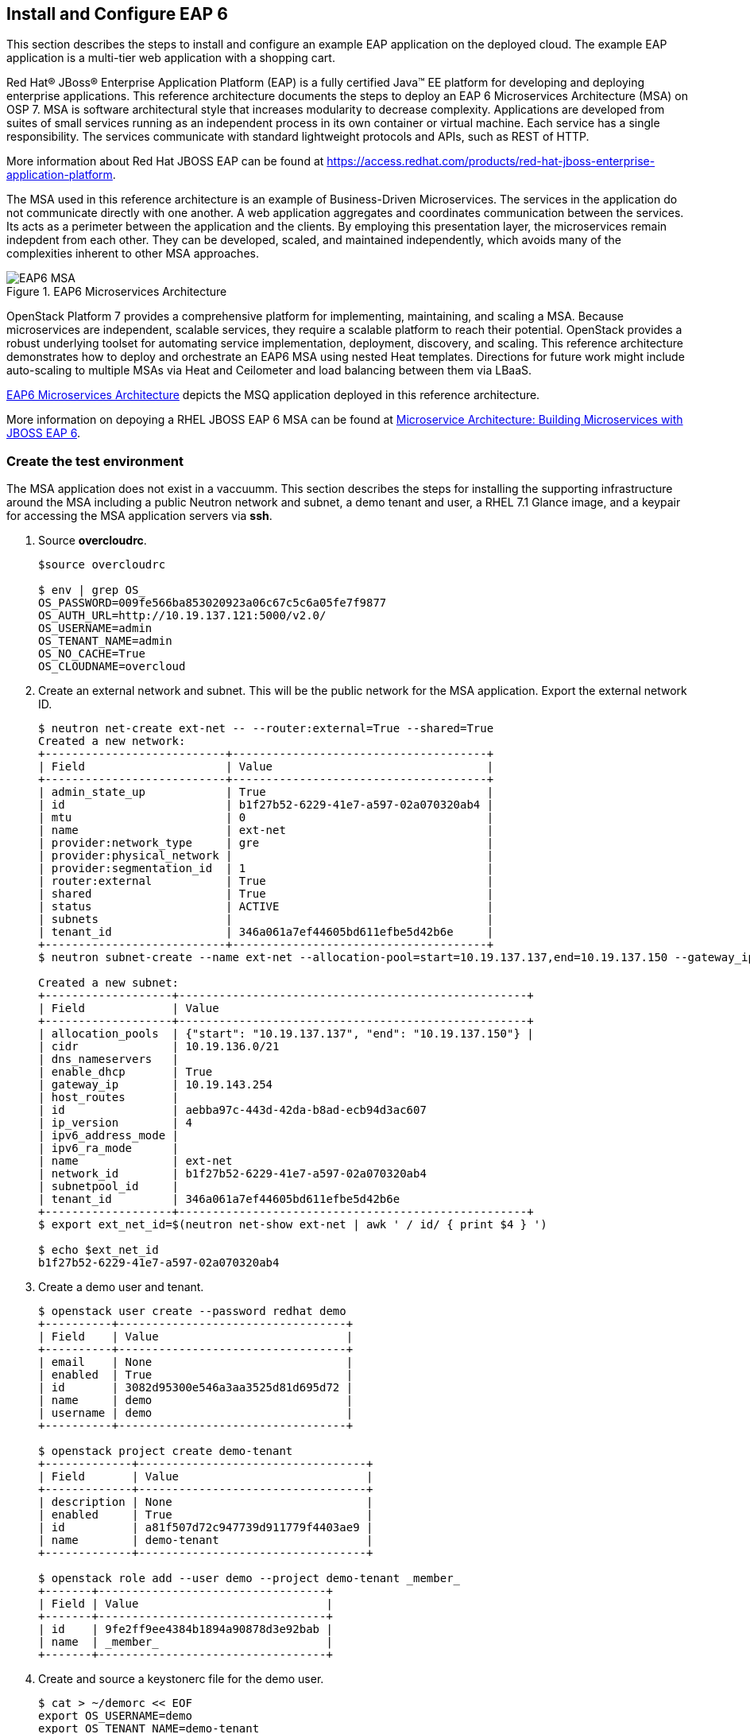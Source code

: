 [chapter 7]
== Install and Configure EAP 6
This section describes the steps to install and configure an example
EAP application on the deployed cloud. The example EAP application is
a multi-tier web application with a shopping cart.

Red Hat® JBoss® Enterprise Application Platform (EAP) is a fully certified 
Java™ EE platform for developing and deploying enterprise
applications. This reference architecture documents the steps to
deploy an EAP 6 Microservices Architecture (MSA) on OSP 7. MSA is
software architectural style that increases modularity to decrease
complexity. Applications are developed from suites of small services
running as an independent process in its own container or
virtual machine. Each service has a single responsibility. The
services communicate with standard lightweight protocols and APIs,
such as REST of HTTP.

More information about Red Hat JBOSS EAP can be found at
https://access.redhat.com/products/red-hat-jboss-enterprise-application-platform.

The MSA used in this reference architecture is an example of Business-Driven 
Microservices. The services in the application do not communicate
directly with one another. A web application aggregates and
coordinates communication between the services. Its acts as a
perimeter between the application and the clients. By employing this
presentation layer, the microservices remain indepdent from each other.
They can be developed, scaled, and maintained independently, which avoids
many of the complexities inherent to other MSA approaches.

[[EAP6-MSA]]
.EAP6 Microservices Architecture
image::images/EAP6_MSA.png[align="center", scaledwidth="80%"]

OpenStack Platform 7 provides a comprehensive platform for implementing, 
maintaining, and scaling a MSA. Because microservices are independent,
scalable services, they require a scalable platform to reach their
potential. OpenStack provides a robust underlying toolset for automating service
implementation, deployment, discovery, and scaling. This reference
architecture demonstrates how to deploy and orchestrate an EAP6 MSA
using nested Heat templates. Directions for future work might include
auto-scaling to multiple MSAs via Heat and Ceilometer and load
balancing between them via LBaaS.

<<EAP6-MSA>> depicts the MSQ application deployed in this reference
architecture. 

More information on depoying a RHEL JBOSS EAP 6 MSA can be found at
https://access.redhat.com/articles/1452603[ Microservice Architecture:
Building Microservices with JBOSS EAP 6]. 

=== Create the test environment
The MSA application does not exist in a vaccuumm. This section
describes the steps for installing the supporting infrastructure
around the MSA including a public Neutron network and subnet, a demo
tenant and user, a RHEL 7.1 Glance image, and a keypair for accessing
the MSA application servers via *ssh*.

. Source *overcloudrc*.
+
[source, shell]
----
$source overcloudrc

$ env | grep OS_
OS_PASSWORD=009fe566ba853020923a06c67c5c6a05fe7f9877
OS_AUTH_URL=http://10.19.137.121:5000/v2.0/
OS_USERNAME=admin
OS_TENANT_NAME=admin
OS_NO_CACHE=True
OS_CLOUDNAME=overcloud
----
. Create an external network and subnet. This will be the public
  network for the MSA application. Export the external network ID.
+
[source, shell]
----
$ neutron net-create ext-net -- --router:external=True --shared=True
Created a new network:
+---------------------------+--------------------------------------+
| Field                     | Value                                |
+---------------------------+--------------------------------------+
| admin_state_up            | True                                 |
| id                        | b1f27b52-6229-41e7-a597-02a070320ab4 |
| mtu                       | 0                                    |
| name                      | ext-net                              |
| provider:network_type     | gre                                  |
| provider:physical_network |                                      |
| provider:segmentation_id  | 1                                    |
| router:external           | True                                 |
| shared                    | True                                 |
| status                    | ACTIVE                               |
| subnets                   |                                      |
| tenant_id                 | 346a061a7ef44605bd611efbe5d42b6e     |
+---------------------------+--------------------------------------+
$ neutron subnet-create --name ext-net --allocation-pool=start=10.19.137.137,end=10.19.137.150 --gateway_ip=10.19.143.254 ext-net 10.19.136.0/21

Created a new subnet:
+-------------------+----------------------------------------------------+
| Field             | Value
+-------------------+----------------------------------------------------+
| allocation_pools  | {"start": "10.19.137.137", "end": "10.19.137.150"} |
| cidr              | 10.19.136.0/21
| dns_nameservers   |
| enable_dhcp       | True
| gateway_ip        | 10.19.143.254
| host_routes       |
| id                | aebba97c-443d-42da-b8ad-ecb94d3ac607
| ip_version        | 4
| ipv6_address_mode |
| ipv6_ra_mode      |
| name              | ext-net
| network_id        | b1f27b52-6229-41e7-a597-02a070320ab4
| subnetpool_id     |
| tenant_id         | 346a061a7ef44605bd611efbe5d42b6e
+-------------------+----------------------------------------------------+
$ export ext_net_id=$(neutron net-show ext-net | awk ' / id/ { print $4 } ')

$ echo $ext_net_id
b1f27b52-6229-41e7-a597-02a070320ab4
----
. Create a demo user and tenant.
+
[source, shell]
----
$ openstack user create --password redhat demo
+----------+----------------------------------+
| Field    | Value                            |
+----------+----------------------------------+
| email    | None                             |
| enabled  | True                             |
| id       | 3082d95300e546a3aa3525d81d695d72 |
| name     | demo                             |
| username | demo                             |
+----------+----------------------------------+

$ openstack project create demo-tenant
+-------------+----------------------------------+
| Field       | Value                            |
+-------------+----------------------------------+
| description | None                             |
| enabled     | True                             |
| id          | a81f507d72c947739d911779f4403ae9 |
| name        | demo-tenant                      |
+-------------+----------------------------------+

$ openstack role add --user demo --project demo-tenant _member_
+-------+----------------------------------+
| Field | Value                            |
+-------+----------------------------------+
| id    | 9fe2ff9ee4384b1894a90878d3e92bab |
| name  | _member_                         |
+-------+----------------------------------+
----
. Create and source a keystonerc file for the demo user.
+
[source, shell]
----
$ cat > ~/demorc << EOF
export OS_USERNAME=demo
export OS_TENANT_NAME=demo-tenant
export OS_PASSWORD=redhat
export OS_CLOUDNAME=overcloud
export OS_AUTH_URL=${OS_AUTH_URL}
export PS1='[\u@\h \W(demo_member)]\$ '
EOF

$ source ~/demorc

$ env | grep OS_
OS_PASSWORD=redhat
OS_AUTH_URL=http://10.19.137.121:5000/v2.0/
OS_USERNAME=demo
OS_TENANT_NAME=demo-tenant
OS_NO_CACHE=True
OS_CLOUDNAME=overcloud
----
. Upload a RHEL 7.1 image for the MSA application servers.
+
[source, shell]
----
$ openstack image create --disk-format qcow2  --container-format bare
--file /pub/rhel-guest-image-7.1-20150224.0.x86_64.qcow2 rhel-server7.1
+------------------+--------------------------------------+
| Field            | Value                                |
+------------------+--------------------------------------+
| checksum         | b068d0e9531699516174a436bf2c300c     |
| container_format | bare                                 |
| created_at       | 2015-08-30T03:20:25.000000           |
| deleted          | False                                |
| deleted_at       | None                                 |
| disk_format      | qcow2                                |
| id               | c5bfc6bd-2b3e-4a2b-ac29-985ec45c8092 |
| is_public        | False                                |
| min_disk         | 0                                    |
| min_ram          | 0                                    |
| name             | rhel-server7.1                       |
| owner            | a81f507d72c947739d911779f4403ae9     |
| properties       | {}                                   |
| protected        | False                                |
| size             | 425956864                            |
| status           | active                               |
| updated_at       | 2015-08-30T03:20:38.000000           |
| virtual_size     | None                                 |
+------------------+--------------------------------------+

$ openstack image list
+--------------------------------------+----------------+
| ID                                   | Name           |
+--------------------------------------+----------------+
| c5bfc6bd-2b3e-4a2b-ac29-985ec45c8092 | rhel-server7.1 |
+--------------------------------------+----------------+
----
. Create a keypair for accessing the MSA application servers via
  *ssh*.
+
[source, shell]
----
$ openstack keypair create demokp > ~/demokp.pem

$ chmod 600 ~/demokp.pem

$ openstack keypair list
+--------+-------------------------------------------------+
| Name   | Fingerprint                                     |
+--------+-------------------------------------------------+
| demokp | 94:55:b1:fa:cd:79:91:07:ad:b9:18:e4:1c:2b:00:22 |
+--------+-------------------------------------------------+
----

=== Deploy the MSA Application via Heat
Heat Orchestration Template (HOT) is the template format natively
supported by Heat. Heat templates define resources. They accept user
input to promote re-use.

The MSA application used in this reference architecture is defined as
a series of nested templates. Each of the four services and two
databases are defined in templates called by the master template. The
private Neutron network, subnet, and router are also defined in a
nested template.

NOTE: The Heat templates used in this example are provided via ??.
They are too lengthy to document.

. Create the _templates/lib_ directory.
+
[source, shell]
----
$ mkdir ~/templates/lib
----
. Extract the nested example templates to _templates/lib_.
+
[source, shell]
----
$ ls templates/
eapws5_nested.yaml  lib  openstack-tripleo-heat-templates

$ ls templates/lib/
billing-service.yaml       private_network.yaml  product-service.yaml sales-service.yaml
presentation-service.yaml  product-db.yaml       sales-db.yaml
----
. Deploy the MSA application with Heat.
+
[source, shell]
----
$ heat stack-create --template-file templates/eapws5_nested.yaml eap5 --parameters="public_net_id=$ext_net_id"
+--------------------------------------+------------+--------------------+----------------------+
| id                                   | stack_name | stack_status       | creation_time        |
+--------------------------------------+------------+--------------------+----------------------+
| 91c16a0e-62a3-485a-a7ae-d999384fabf9 | eap5       | CREATE_IN_PROGRESS | 2015-08-30T03:59:15Z |
+--------------------------------------+------------+--------------------+----------------------+
----
. Watch progress with *heat resource-list*.
+
[source, shell]
----
$ heat resource-list eap5
+----------------------+--------------------------------------+------------------------------------------------------------+--------------------+----------------------
| resource_name        | physical_resource_id                 | resource_type                                              | resource_status    | updated_time         
+----------------------+--------------------------------------+------------------------------------------------------------+--------------------+----------------------
| billing-service      | ca3dc55e-42a4-4501-a9ff-848856a4982d | file:///home/stack/templates/lib/billing-service.yaml      | CREATE_IN_PROGRESS | 2015-08-30T03:59:16Z 
| presentation-service | 5262f57a-846e-4ff5-8535-b66a049f0743 | file:///home/stack/templates/lib/presentation-service.yaml | CREATE_IN_PROGRESS | 2015-08-30T03:59:16Z 
| private_network      | aa0fda9e-dc55-4ec2-af62-1d184db5b409 | file:///home/stack/templates/lib/private_network.yaml      | CREATE_COMPLETE    | 2015-08-30T03:59:16Z 
| product-db           | 3b5ca63d-22f4-40cc-a691-79eec5a317b5 | file:///home/stack/templates/lib/product-db.yaml           | CREATE_IN_PROGRESS | 2015-08-30T03:59:16Z 
| product-service      | 605abef9-0001-4649-9a39-bfda3654f7a5 | file:///home/stack/templates/lib/product-service.yaml      | CREATE_IN_PROGRESS | 2015-08-30T03:59:16Z 
| sales-db             | cf49eed9-5e47-47db-95fb-e50baad04954 | file:///home/stack/templates/lib/sales-db.yaml             | CREATE_IN_PROGRESS | 2015-08-30T03:59:16Z 
| sales-service        | 14b0a0e0-8322-4548-9dd7-d52a29e7ebfa | file:///home/stack/templates/lib/sales-service.yaml        | CREATE_IN_PROGRESS | 2015-08-30T03:59:16Z 
| security_group       | f429d022-9608-4fd5-87b5-da7584f5b806 | OS::Neutron::SecurityGroup                                 | CREATE_COMPLETE    | 2015-08-30T03:59:16Z 
+----------------------+--------------------------------------+------------------------------------------------------------+--------------------+----------------------
----
. View *nova list* after Heat creates the stack successfully.
+
[source, shell]
----
$ nova list
+--------------------------------------+----------------------+--------+------------+-------------+-------------------------------------+
| ID                                   | Name                 | Status | Task State | Power State | Networks                            |
+--------------------------------------+----------------------+--------+------------+-------------+-------------------------------------+
| 068faab6-1c38-48ce-bd02-969d50d09cfd | billing-service      | ACTIVE | -          | Running     | demo-net=172.16.5.14, 10.19.137.141 |
| 5ac2e612-2fc6-4a73-ae14-1e84f0800a16 | presentation-service | ACTIVE | -          | Running     | demo-net=172.16.5.12, 10.19.137.145 |
| d7ad112d-3492-435d-b868-8d636b11f61e | product-db           | ACTIVE | -          | Running     | demo-net=172.16.5.11, 10.19.137.146 |
| bac8d576-7292-4be9-a9f3-6bf23387bfcc | product-service      | ACTIVE | -          | Running     | demo-net=172.16.5.13, 10.19.137.144 |
| 68975044-158d-40f4-8e16-1b0ec82fbd21 | sales-db             | ACTIVE | -          | Running     | demo-net=172.16.5.10, 10.19.137.143 |
| 9c29d20c-606a-4e19-a8de-e2638df9880b | sales-service        | ACTIVE | -          | Running     | demo-net=172.16.5.15, 10.19.137.142 |
+--------------------------------------+----------------------+--------+------------+-------------+-------------------------------------+
----
. The _cloud-init_ service performs post-boot customizations on the
  instances. The _user-data_ section of the nested templates includes
  the commands performed by _cloud-init_ for each microservice
  instance. *ssh* to _presentation-service_ to view
  _/var/log/cloud-init.log_. 
+
[source, shell]
----


----
NOTE: At the conclusion of _cloud-init_ the Java application
*standalone.sh* should be running. The entire stack creation and
post-creation configuration can take up to 30 minutes depending on
network conditions.


=== Test EAP server
Connect to the servers via ssh to verify the services are running.
Verify the databases are running on the persistent storage.
Access the web application and make a purchase as per this document.

[[EAP6-web]]
.EAP6 Web Interface
image::images/EAP6_WEB.png[align="center", scaledwidth="80%"]

<<<
